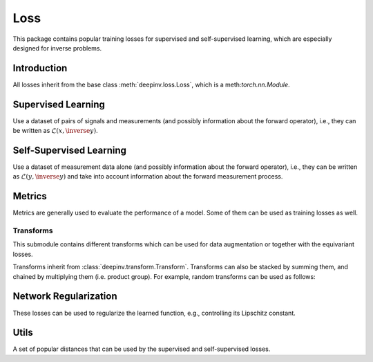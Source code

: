 .. _loss:

Loss
====

This package contains popular training losses for supervised and self-supervised learning,
which are especially designed for inverse problems.

Introduction
--------------------
All losses inherit from the base class :meth:`deepinv.loss.Loss`, which is a meth:`torch.nn.Module`.

.. autosummary::
   :toctree: stubs
   :template: myclass_template.rst
   :nosignatures:

    deepinv.loss.Loss


.. doctest::

    >>> import torch
    >>> import deepinv as dinv
    >>> loss = dinv.loss.SureGaussianLoss(.1)
    >>> physics = dinv.physics.Denoising()
    >>> x = torch.ones(1, 3, 16, 16)
    >>> y = physics(x)
    >>> model = dinv.models.DnCNN()
    >>> x_net = model(y)
    >>> l = loss(x_net=x_net, y=y, physics=physics, model=model) # self-supervised loss, doesn't require ground truth x

Supervised Learning
--------------------
Use a dataset of pairs of signals and measurements (and possibly information about the forward operator),
i.e., they can be written as :math:`\mathcal{L}(x,\inverse{y})`.

.. autosummary::
   :toctree: stubs
   :template: myclass_template.rst
   :nosignatures:

    deepinv.loss.SupLoss


Self-Supervised Learning
------------------------
Use a dataset of measurement data alone (and possibly information about the forward operator),
i.e., they can be written as :math:`\mathcal{L}(y,\inverse{y})` and take into account information
about the forward measurement process.

.. autosummary::
   :toctree: stubs
   :template: myclass_template.rst
   :nosignatures:

    deepinv.loss.MCLoss
    deepinv.loss.EILoss
    deepinv.loss.MOILoss
    deepinv.loss.Neighbor2Neighbor
    deepinv.loss.SplittingLoss
    deepinv.loss.SureGaussianLoss
    deepinv.loss.SurePoissonLoss
    deepinv.loss.SurePGLoss
    deepinv.loss.TVLoss
    deepinv.loss.R2RLoss

Metrics
--------
Metrics are generally used to evaluate the performance of a model. Some of them can be used as training losses as well.

.. autosummary::
   :toctree: stubs
   :template: myclass_template.rst
   :nosignatures:

        deepinv.loss.PSNR
        deepinv.loss.SSIM
        deepinv.loss.LPIPS
        deepinv.loss.NIQE


Transforms
^^^^^^^^^^

This submodule contains different transforms which can be used for data augmentation or together with the equivariant losses.

Transforms inherit from :class:`deepinv.transform.Transform`. Transforms can also be stacked by summing them, and chained by multiplying them (i.e. product group). For example, random transforms can be used as follows:

.. doctest::

    >>> import torch
    >>> from deepinv.transform import Shift, Rotate
    >>> x = torch.rand((1, 1, 2, 2)) # Define random image (B,C,H,W)
    >>> transform = Shift() # Define random shift transform
    >>> transform(x).shape
    torch.Size([1, 1, 2, 2])
    >>> transform = Rotate() + Shift() # Stack rotate and shift transforms
    >>> transform(x).shape
    torch.Size([2, 1, 2, 2])
    >>> rotoshift = Rotate() * Shift() # Chain rotate and shift transforms
    >>> rotoshift(x).shape
    torch.Size([1, 1, 2, 2])

.. autosummary::
   :toctree: stubs
   :template: myclass_template.rst
   :nosignatures:

    deepinv.transform.Transform
    deepinv.transform.Rotate
    deepinv.transform.Shift
    deepinv.transform.Scale

Network Regularization
----------------------
These losses can be used to regularize the learned function, e.g., controlling its Lipschitz constant.

.. autosummary::
   :toctree: stubs
   :template: myclass_template.rst
   :nosignatures:

    deepinv.loss.JacobianSpectralNorm
    deepinv.loss.FNEJacobianSpectralNorm


Utils
-------
A set of popular distances that can be used by the supervised and self-supervised losses.

.. autosummary::
   :toctree: stubs
   :template: myclass_template.rst
   :nosignatures:

    deepinv.loss.LpNorm
